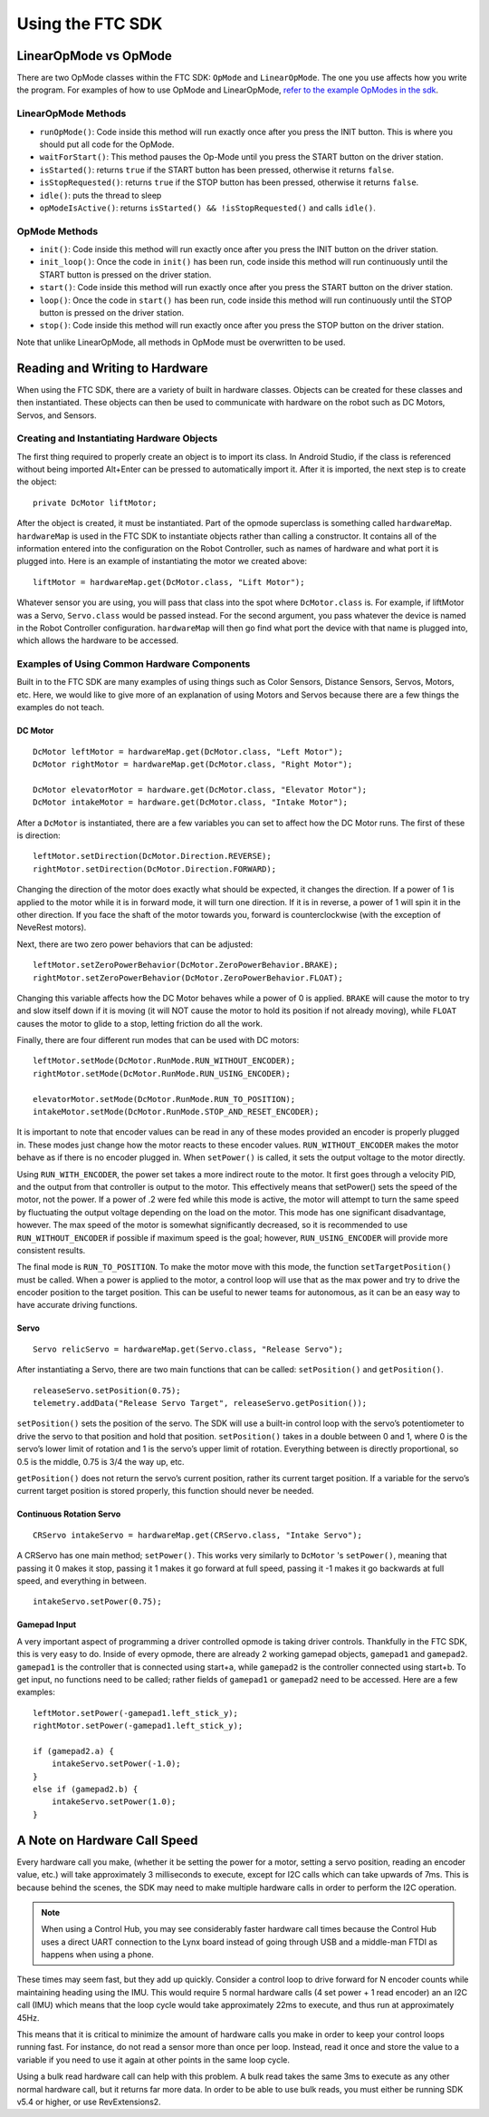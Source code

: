 =================
Using the FTC SDK
=================
LinearOpMode vs OpMode
======================
There are two OpMode classes within the FTC SDK:
``OpMode`` and ``LinearOpMode``.
The one you use affects how you write the program.
For examples of how to use OpMode and LinearOpMode,
`refer to the example OpModes in the sdk <https://github.com/FIRST-Tech-Challenge/SkyStone/tree/master/FtcRobotController/src/main/java/org/firstinspires/ftc/robotcontroller/external/samples>`_.

LinearOpMode Methods
--------------------

* ``runOpMode()``: Code inside this method will run exactly once after you
  press the INIT button.
  This is where you should put all code for the OpMode.
* ``waitForStart()``: This method pauses the Op-Mode until you press the START
  button on the driver station.
* ``isStarted()``: returns ``true`` if the START button has been pressed,
  otherwise it returns ``false``.
* ``isStopRequested()``: returns ``true`` if the STOP button has been pressed,
  otherwise it returns ``false``.
* ``idle()``: puts the thread to sleep
* ``opModeIsActive()``: returns ``isStarted() && !isStopRequested()`` and calls
  ``idle()``.

OpMode Methods
--------------

* ``init()``: Code inside this method will run exactly once after you press the
  INIT button on the driver station.
* ``init_loop()``: Once the code in ``init()`` has been run,
  code inside this method will run continuously until the START button is
  pressed on the driver station.
* ``start()``: Code inside this method will run exactly once after you press
  the START button on the driver station.
* ``loop()``: Once the code in ``start()`` has been run,
  code inside this method will run continuously until the STOP button is
  pressed on the driver station.
* ``stop()``: Code inside this method will run exactly once after you press the
  STOP button on the driver station.

Note that unlike LinearOpMode,
all methods in OpMode must be overwritten to be used.

Reading and Writing to Hardware
===============================
When using the FTC SDK, there are a variety of built in hardware classes.
Objects can be created for these classes and then instantiated.
These objects can then be used to communicate with hardware on the robot such
as DC Motors, Servos, and Sensors.

Creating and Instantiating Hardware Objects
-------------------------------------------
The first thing required to properly create an object is to import its class.
In Android Studio, if the class is referenced without being imported Alt+Enter
can be pressed to automatically import it.
After it is imported, the next step is to create the object::

    private DcMotor liftMotor;

After the object is created, it must be instantiated.
Part of the opmode superclass is something called ``hardwareMap``.
``hardwareMap`` is used in the FTC SDK to instantiate objects rather than
calling a constructor.
It contains all of the information entered into the configuration on the
Robot Controller, such as names of hardware and what port it is plugged into.
Here is an example of instantiating the motor we created above::

    liftMotor = hardwareMap.get(DcMotor.class, "Lift Motor");

Whatever sensor you are using,
you will pass that class into the spot where ``DcMotor.class`` is.
For example, if liftMotor was a Servo, ``Servo.class`` would be passed
instead.
For the second argument, you pass whatever the device is named in the Robot
Controller configuration.
``hardwareMap`` will then go find what port the device with that name is
plugged into, which allows the hardware to be accessed.

Examples of Using Common Hardware Components
--------------------------------------------

Built in to the FTC SDK are many examples of using things such as Color
Sensors, Distance Sensors, Servos, Motors, etc.
Here, we would like to give more of an explanation of using Motors and Servos
because there are a few things the examples do not teach.

DC Motor
^^^^^^^^
::

    DcMotor leftMotor = hardwareMap.get(DcMotor.class, "Left Motor");
    DcMotor rightMotor = hardwareMap.get(DcMotor.class, "Right Motor");

    DcMotor elevatorMotor = hardware.get(DcMotor.class, "Elevator Motor");
    DcMotor intakeMotor = hardware.get(DcMotor.class, "Intake Motor");

After a ``DcMotor`` is instantiated,
there are a few variables you can set to affect how the DC Motor runs.
The first of these is direction::

    leftMotor.setDirection(DcMotor.Direction.REVERSE);
    rightMotor.setDirection(DcMotor.Direction.FORWARD);

Changing the direction of the motor does exactly what should be expected,
it changes the direction.
If a power of 1 is applied to the motor while it is in forward mode,
it will turn one direction.
If it is in reverse, a power of 1 will spin it in the other direction.
If you face the shaft of the motor towards you,
forward is counterclockwise (with the exception of NeveRest motors).

Next, there are two zero power behaviors that can be adjusted::

    leftMotor.setZeroPowerBehavior(DcMotor.ZeroPowerBehavior.BRAKE);
    rightMotor.setZeroPowerBehavior(DcMotor.ZeroPowerBehavior.FLOAT);

Changing this variable affects how the DC Motor behaves while a power of 0 is
applied.
``BRAKE`` will cause the motor to try and slow itself down if it is moving
(it will NOT cause the motor to hold its position if not already moving),
while ``FLOAT`` causes the motor to glide to a stop, letting friction do all
the work.

Finally, there are four different run modes that can be used with DC motors:
::

    leftMotor.setMode(DcMotor.RunMode.RUN_WITHOUT_ENCODER);
    rightMotor.setMode(DcMotor.RunMode.RUN_USING_ENCODER);

    elevatorMotor.setMode(DcMotor.RunMode.RUN_TO_POSITION);
    intakeMotor.setMode(DcMotor.RunMode.STOP_AND_RESET_ENCODER);

It is important to note that encoder values can be read in any of these modes
provided an encoder is properly plugged in.
These modes just change how the motor reacts to these encoder values.
``RUN_WITHOUT_ENCODER`` makes the motor behave as if there is no encoder
plugged in.
When ``setPower()`` is called, it sets the output voltage to the motor
directly.

Using ``RUN_WITH_ENCODER``, the power set takes a more indirect route to the
motor.
It first goes through a velocity PID,
and the output from that controller is output to the motor.
This effectively means that setPower() sets the speed of the motor,
not the power.
If a power of .2 were fed while this mode is active,
the motor will attempt to turn the same speed by fluctuating the output voltage
depending on the load on the motor.
This mode has one significant disadvantage, however.
The max speed of the motor is somewhat significantly decreased, so it is
recommended to use ``RUN_WITHOUT_ENCODER`` if possible if maximum speed is
the goal; however, ``RUN_USING_ENCODER`` will provide more consistent
results.

The final mode is ``RUN_TO_POSITION``.
To make the motor move with this mode,
the function ``setTargetPosition()`` must be called.
When a power is applied to the motor,
a control loop will use that as the max power and try to drive the encoder
position to the target position.
This can be useful to newer teams for autonomous,
as it can be an easy way to have accurate driving functions.

Servo
^^^^^
::

    Servo relicServo = hardwareMap.get(Servo.class, "Release Servo");

After instantiating a Servo, there are two main functions that can be called:
``setPosition()`` and ``getPosition()``.
::

    releaseServo.setPosition(0.75);
    telemetry.addData("Release Servo Target", releaseServo.getPosition());

``setPosition()`` sets the position of the servo.
The SDK will use a built-in control loop with the servo’s potentiometer to
drive the servo to that position and hold that position. ``setPosition()``
takes in a double between 0 and 1, where 0 is the servo’s lower limit of
rotation and 1 is the servo’s upper limit of rotation.
Everything between is directly proportional,
so 0.5 is the middle, 0.75 is 3/4 the way up, etc.

``getPosition()`` does not return the servo’s current position,
rather its current target position.
If a variable for the servo’s current target position is stored properly,
this function should never be needed.

Continuous Rotation Servo
^^^^^^^^^^^^^^^^^^^^^^^^^
::

    CRServo intakeServo = hardwareMap.get(CRServo.class, "Intake Servo");

A CRServo has one main method; ``setPower()``.
This works very similarly to ``DcMotor`` 's ``setPower()``, meaning that
passing it 0 makes it stop, passing it 1 makes it go forward at full speed,
passing it -1 makes it go backwards at full speed, and everything in between.
::

    intakeServo.setPower(0.75);

Gamepad Input
^^^^^^^^^^^^^

A very important aspect of programming a driver controlled opmode is taking
driver controls.
Thankfully in the FTC SDK, this is very easy to do.
Inside of every opmode, there are already 2 working gamepad objects,
``gamepad1`` and ``gamepad2``.
``gamepad1`` is the controller that is connected using start+a, while
``gamepad2`` is the controller connected using start+b.
To get input, no functions need to be called; rather fields of ``gamepad1`` or ``gamepad2`` need to be accessed. 
Here are a few examples:
::

    leftMotor.setPower(-gamepad1.left_stick_y);
    rightMotor.setPower(-gamepad1.left_stick_y);

    if (gamepad2.a) {
        intakeServo.setPower(-1.0);
    }
    else if (gamepad2.b) {
        intakeServo.setPower(1.0);
    }

A Note on Hardware Call Speed
===============================
Every hardware call you make, (whether it be setting the power for a motor,
setting a servo position, reading an encoder value, etc.)
will take approximately 3 milliseconds to execute,
except for I2C calls which can take upwards of 7ms.
This is because behind the scenes, the SDK may need to make multiple hardware
calls in order to perform the I2C operation.

.. note:: When using a Control Hub, you may see considerably faster hardware
    call times because the Control Hub uses a direct UART connection to the
    Lynx board instead of going through USB and a middle-man FTDI as happens
    when using a phone.

These times may seem fast, but they add up quickly.
Consider a control loop to drive forward for N encoder counts while maintaining
heading using the IMU.
This would require 5 normal hardware calls
(4 set power + 1 read encoder) an an I2C call (IMU) which means that the loop
cycle would take approximately 22ms to execute,
and thus run at approximately 45Hz.

This means that it is critical to minimize the amount of hardware calls you
make in order to keep your control loops running fast.
For instance, do not read a sensor more than once per loop.
Instead, read it once and store the value to a variable if you need to use it
again at other points in the same loop cycle.

Using a bulk read hardware call can help with this problem.
A bulk read takes the same 3ms to execute as any other normal hardware call,
but it returns far more data.
In order to be able to use bulk reads,
you must either be running SDK v5.4 or higher, or use RevExtensions2.
